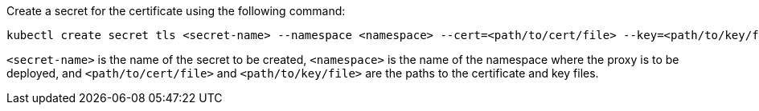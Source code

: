 
Create a secret for the certificate using the following command:

[source,shel]
----
kubectl create secret tls <secret-name> --namespace <namespace> --cert=<path/to/cert/file> --key=<path/to/key/file>
----
`<secret-name>` is the name of the secret to be created, `<namespace>` is the name of the namespace where the proxy is to be deployed, and `<path/to/cert/file>` and `<path/to/key/file>` are the paths to the certificate and key files.